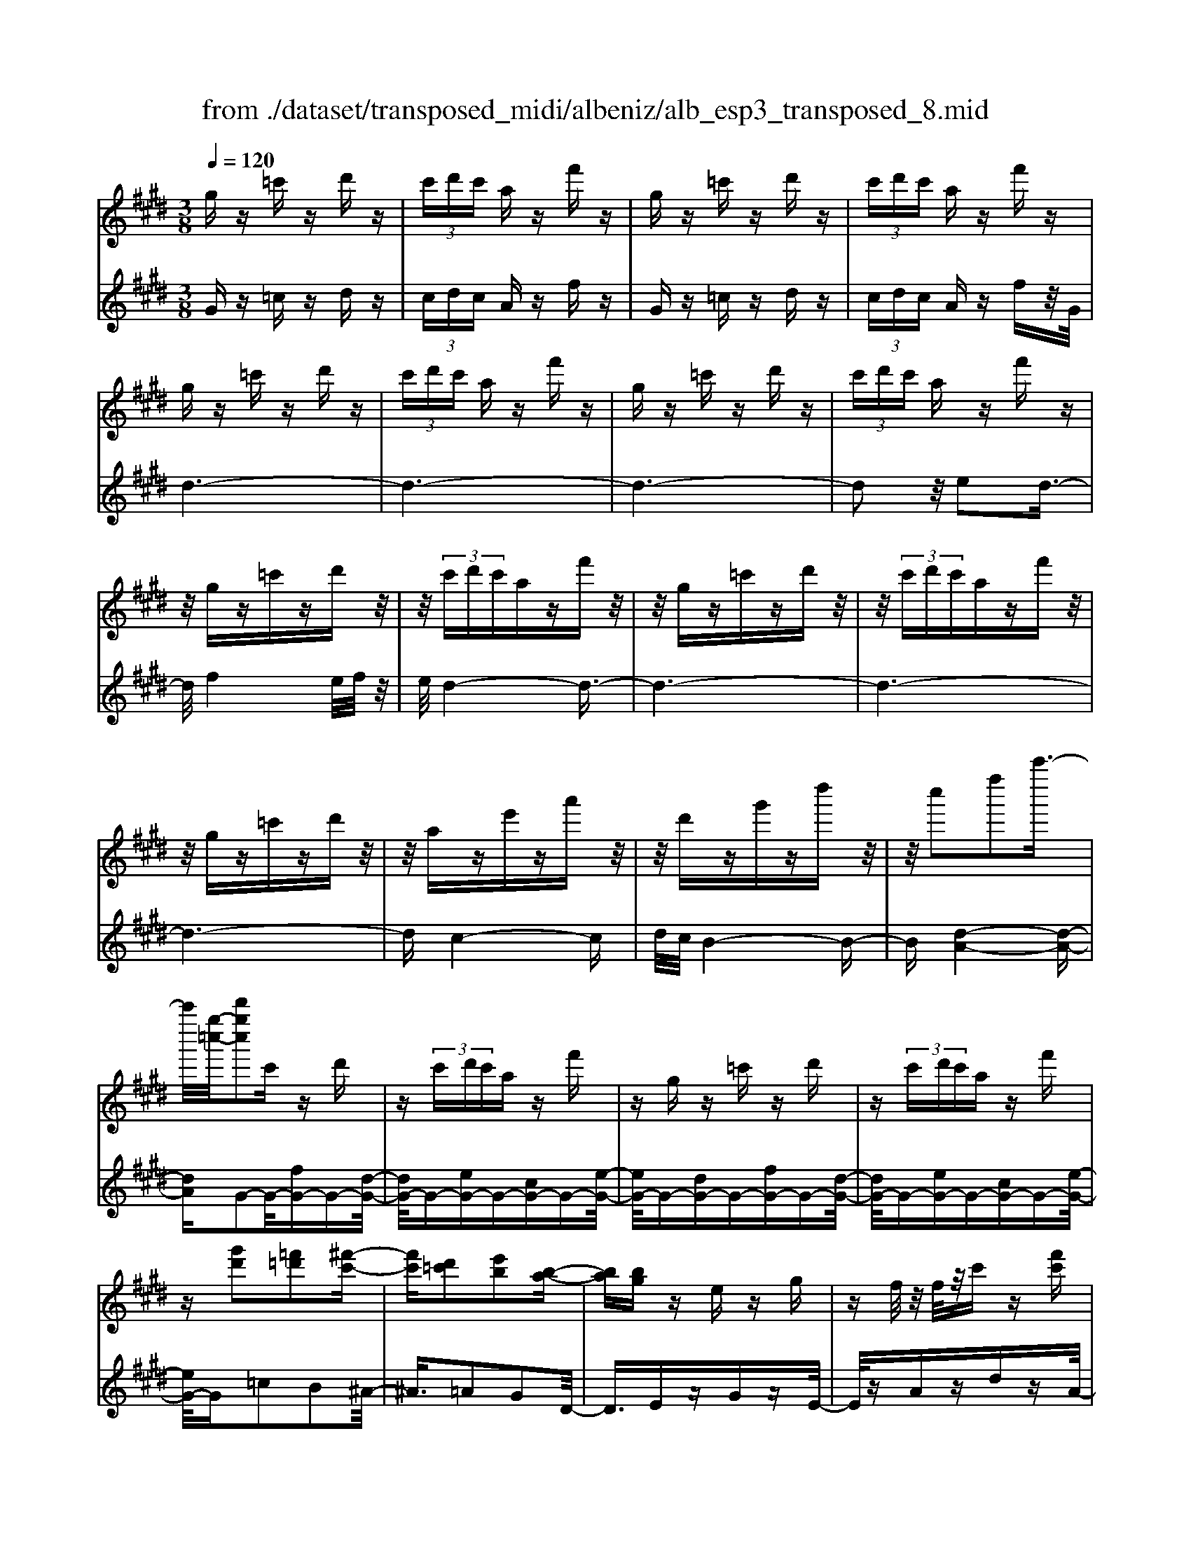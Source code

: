 X: 1
T: from ./dataset/transposed_midi/albeniz/alb_esp3_transposed_8.mid
M: 3/8
L: 1/16
Q:1/4=120
% Last note suggests unknown mode tune
K:E % 4 sharps
V:1
%%MIDI program 0
gz =c'z d'z| \
 (3c'd'c' az f'z| \
gz =c'z d'z| \
 (3c'd'c' az f'z|
gz =c'z d'z| \
 (3c'd'c' az f'z| \
gz =c'z d'z| \
 (3c'd'c' az f'z|
z/2gz=c'zd'z/2| \
z/2 (3c'd'c'azf'z/2| \
z/2gz=c'zd'z/2| \
z/2 (3c'd'c'azf'z/2|
z/2gz=c'zd'z/2| \
z/2aze'za'z/2| \
z/2d'zg'zd''z/2| \
z/2c''2f''2c'''3/2-|
c'''/2[g''-=c''-]/2[d'''g''c'']2c' zd'| \
z (3c'd'c'a zf'| \
zg z=c' zd'| \
z (3c'd'c'a zf'|
z[g'd']2[=f'=d']2[^f'-c'-]| \
[f'c'][d'=c']2[e'b]2[b-a-]| \
[ba][bg] ze zg| \
zf/2z/2 f/2z/2c' z[f'c']|
zg z=c' zd'| \
z (3c'd'c'a zf'| \
zg z=c' zd'| \
z (3c'd'c'a zf'|
zg z=c' zd'| \
z3/2 (3c'd'c'azf'/2-| \
f'/2zgz=c'zd'/2-| \
d'/2z (3c'd'c'azf'/2-|
f'/2zgz=c'zd'/2-| \
d'/2zaze'za'/2-| \
a'/2zd'zg'zd''/2-| \
d''/2zc''2f''2c'''/2-|
c'''-[c'''=c''-]/2[g''-c''-]/2 [d'''-g''-c'']3/2[d'''g'']/2 c'z| \
d'z  (3c'd'c' az| \
f'z gz =c'z| \
d'z  (3c'd'c' az|
f'z3 z/2=c'z/2| \
z/2d'z[a'c'-]/2[b'c'-]/2c'/2- [a'c'-]/2[f'c'-]c'/2-| \
c'/2-[a'c'-]c'z2=c'z/2| \
z/2d'z[a'c'-]/2c'/2-[b'c'-]/2 [a'c'-]/2[f'c'-]c'/2-|
c'/2-[a'c'-]c'z2[=f'-=d'-]3/2| \
[=f'=d']/2[^f'c']2[^d'=c']2[e'-b-]3/2| \
[e'b]/2[ba]2[bg]zez/2| \
z/2gz3/2f/2z/2 f/2z/2c'|
z[f'c'] zg' ^a'=c''| \
c''d'' e''z/2f''2e''/2| \
f''/2z/2e''/2d''c''d''z/2e''| \
d''b' g'2 z/2a'b'/2-|
b'/2c''d''e''z/2 c''b'| \
c''b' g'e' z/2f'g'/2-| \
g'/2b'a'g'a'c''z/2| \
z/2[g'=c']/2g/2z[g'c']/2z/2g/2 z[g'c']/2g/2|
z[f'c']/2a/2 z[f'c']/2z/2 a/2z[f'c']/2| \
a/2z[g'=c']/2 g/2z[g'c']/2 z/2g/2z| \
[g'=c']/2g/2z [f'^c']/2a/2z [f'c']/2z/2a/2z/2| \
z/2[f'c']/2a/2z[g'=c']/2z/2g/2 z/2[g'c']/2z/2g/2|
z[g'=c']/2g/2 z[g'c']/2g/2 z[g'c']/2z/2| \
g/2z/2[g'=c']/2z/2 g/2z[g'c']/2 g/2z[g'c']/2| \
z/2g/2z [g'=c']/2g/2z [g'c']/2z/2g/2z/2| \
z/2[g'-=c'-]/2[g'c'g-]/2g/2 z/2[g'c']gz/2[c'''-d''-c''-]|
[=c'''-d''-c''-]6| \
[=c'''d''c'']3/2z3g3/2-| \
g2 c'4-| \
c'6-|
c'6| \
b3-b/2c'2-c'/2-| \
c'6-| \
c'b3 c'2-|
c'6-| \
c'2 bc' bg-| \
g4- g3/2z/2| \
z2 G2- G/2B3/2-|
B/2e2g2b3/2-| \
b/2z/2e'2g'2b'-| \
b'z/2e''2g''2-g''/2| \
b''2- b''/2z3z/2|
z2 z/2g3-g/2| \
c'6-| \
c'3-c'/2z/2 b2-| \
bc'4-c'-|
c'4- c'/2b3/2-| \
b3/2z/2 c'3-[c'b-]/2b/2-| \
b2- b/2c'3/2 d'3/2c'/2-| \
c'b3/2z/2a3-|
a6-| \
a4 z2| \
C2- C/2E2A3/2-| \
A/2c2z/2e2a-|
ac'2e'2z/2a'/2-| \
a'3/2c''2-c''/2 c'''2-| \
c'''/2z4z3/2| \
z/2a3-a/2 c'2-|
c'6-| \
c'6-| \
c'2 z/2b3c'/2-| \
c'4- c'3/2d'/2-|
d'2- d'/2z/2e'3-| \
[e'c'-]/2c'/2z/2d'c'b3/2a-| \
a/2g4-g3/2-| \
g6-|
g3/2z2G2-G/2| \
B2 e2 g2| \
z/2b2e'2g'3/2-| \
g'/2b'2z/2e''2g''-|
g''3/2b''2-b''/2 z2| \
z4 g2-| \
g3/2b4-b/2-| \
b6-|
b4- b3/2z/2| \
a3g3-| \
g3f3| \
z/2g3a3/2b-|
b/2a3/2 g3/2f2-f/2-| \
f6-| \
f4- f/2z3/2| \
zB,2-B,/2D2A/2-|
A3/2B2d2z/2| \
a2 b2 d'2| \
a'2 z/2b'2-b'/2d''-| \
d''3/2z2a3/2z/2b/2-|
bc'3/2z/2d' e'd'| \
c'3/2b3/2c' z/2d'c'/2-| \
c'/2b3/2 a3/2b3/2z/2c'/2-| \
c'3/2b3/2-[ba-]/2a3/2g-|
g6-| \
g6-| \
gz2z/2G2-G/2| \
B2 e2 g2|
b2 z/2e'2g'3/2-| \
g'/2b'2z/2e''2g''-| \
g''3/2b''2-b''/2 g2-| \
g6-|
g3/2-[c'-g]/2 c'4-| \
c'6-| \
c'6-| \
c'3z3|
z6| \
c2 d2 z/2f3/2-| \
f/2a2z3z/2| \
z6|
c''6-| \
c''4- c''3/2b/2-| \
b6-| \
b3/2c'3-c'/2-[c'b-]/2b/2-|
b2- b/2z/2a3-| \
a/2-[ag-]/2g3- g/2z/2a-| \
[b-a]/2ba-[ag-]/2g f3/2e/2-| \
e/2-[ed-]/2d/2z/2 ed cz/2B/2-|
B/2 (3A2B2=c2^cd/2-| \
d/2 (3f2e2d2c=c/2-| \
=c^c3/2A3-A/2| \
gz =c'z d'z|
 (3c'd'c' az f'z| \
gz =c'z d'z| \
 (3c'd'c' az f'z| \
gz =c'z d'z|
 (3c'd'c' az f'z| \
gz =c'z d'z| \
 (3c'd'c' az f'z| \
gz =c'z d'z|
z/2 (3c'd'c'azf'z/2| \
z/2gz=c'zd'z/2| \
z/2 (3c'd'c'azf'z/2| \
z/2gz=c'zd'z/2|
z/2aze'za'z/2| \
z/2d'zg'zd''z/2| \
z/2c''2f''2c'''3/2-| \
[c'''=c''-]/2[d'''g''-c'']2g''/2c' zd'|
z (3c'd'c'a zf'| \
zg z=c' zd'| \
z (3c'd'c'a zf'| \
z[g'd']2[=f'=d']2[^f'-c'-]|
[f'c'][d'=c']2[e'b]2[b-a-]| \
[ba][bg] ze zg| \
zf/2z/2 f/2z/2c' z[f'c']| \
zg z=c' zd'|
z (3c'd'c'a zf'| \
zg z=c' zd'| \
z (3c'd'c'a zf'| \
z3/2gz=c'zd'/2-|
d'/2z (3c'd'c'azf'/2-| \
f'/2zgz=c'zd'/2-| \
d'/2z (3c'd'c'azf'/2-| \
f'/2zgz=c'zd'/2-|
d'/2zaze'za'/2-| \
a'/2zd'zg'zd''/2-| \
d''/2zc''2f''2c'''/2-| \
c'''3/2[g''-=c''-]/2 [d'''g''c'']2 c'z|
d'z  (3c'd'c' az| \
f'z gz =c'z| \
d'z  (3c'd'c' az| \
f'z3 z/2=c'z/2|
z/2d'z[a'c'-]/2[b'c'-]/2c'/2- [a'c'-]/2[f'c'-]c'/2-| \
c'/2-[a'c'-]c'z2=c'z/2| \
z/2d'z[a'c'-]/2c'/2-[b'c'-]/2 [a'c'-]/2[f'c'-]c'/2-| \
c'/2-[a'c'-]c'z2[=f'-=d'-]3/2|
[=f'=d']/2[^f'c']2[^d'=c']2[e'-b-]3/2| \
[e'b]/2[ba]2[bg]zez/2| \
z/2gz3/2f/2z/2 f/2z/2c'| \
z[f'c'] zg' ^a'=c''|
c''d'' e''z/2f''2e''/2| \
f''/2z/2e''/2d''c''d''z/2e''| \
d''b' g'2- g'/2a'b'/2-| \
b'/2c''d''z/2e'' c''b'|
c''b' g'e' z/2f'g'/2-| \
g'/2b'a'g'a'c''z/2| \
z/2[g'=c']/2g/2z[g'c']/2z/2g/2 z[g'c']/2g/2| \
z[f'c']/2a/2 z[f'c']/2z/2 a/2z[f'c']/2|
a/2z[g'=c']g/2z/2[g'c']/2 z/2g/2z| \
[g'=c']/2g/2z [f'^c']/2z/2a/2z/2 [f'c']/2z/2a/2z/2| \
z/2[f'c']/2a/2z[g'=c']/2z/2g/2 z[g'c']/2g/2| \
z[g'=c']/2g/2 z[g'c']/2z/2 g/2z[g'c']/2|
g/2z[g'=c']/2 g/2z[g'c']/2 z/2g/2z| \
[g'=c']/2g/2z [g'c']/2z/2g/2z[g'c']/2g| \
z/2[g'=c']gz/2[g'c'] g[c'''-d''-c''-]| \
[=c'''-d''-c''-]6|
[=c'''-d''-c''-]4 [c'''d''c'']g-| \
g6-| \
[gf-]/2f4-f3/2-| \
f4 e3/2z/2|
f3/2z/2 g2 z/2a3/2-| \
a/2z/2[g-=c-]4[g-c-]| \
[g-=c-]3[g-c-]/2[c''-d'-c'-gc]/2 [c''-d'-c'-]2|[=c''-d'-c'-]6|
[=c''-d'-c'-]6|[=c''-d'-c'-]4 [c''d'c']3/2z/2|
V:2
%%MIDI program 0
Gz =cz dz| \
 (3cdc Az fz| \
Gz =cz dz| \
 (3cdc Az fz/2G/2|
d6-| \
d6-| \
d6-| \
d2 z/2e2d3/2-|
d/2f4e/2f/2z/2| \
e/2d4-d3/2-| \
d6-| \
d6-|
d6-| \
dc4-c| \
d/2c/2B4-B-| \
B[d-A-]4[d-A-]|
[dA]G2-G/2-[fG-]G-[d-G-]/2| \
[dG-]/2G-[eG-]G-[cG-]G-[e-G-]/2| \
[eG-]/2G-[dG-]G-[fG-]G-[d-G-]/2| \
[dG-]/2G-[eG-]G-[cG-]G-[e-G-]/2|
[eG-]/2G=c2B2^A/2-| \
^A3/2=A2G2D/2-| \
D3/2EzGzE/2-| \
E/2zAzdzA/2-|
A/2z/2G/2d4-d/2-| \
d6-| \
d6-| \
d3-d/2e2z/2|
d2 f4| \
 (3efe d4-| \
d6-| \
d6-|
d6-| \
d2- d/2c3-c/2-| \
c3/2d/2 c/2B3-B/2-| \
B2- B/2[d-A-]3[d-A-]/2|
[d-A-]2 [dA]/2G2-G/2-[fG-]| \
G-[dG-] G-[eG-] G-[cG-]| \
G-[eG-] G-[dG-] G-[fG-]| \
G-[dG-] G-[eG-] G-[cG-]|
G-[eG-] G/2G/2g3-| \
g3z/2f2d/2-| \
d3/2f2g2-g/2-| \
g3-g/2f2d/2-|
d3/2f2g2b/2-| \
b3/2^a2=a2g/2-| \
g3/2d2Ez3/2| \
Gz Ez Az|
dz Az G^A| \
=c^c z/2def3/2-| \
f/2 (3efedcz/2d| \
ed Bz/2G2A/2-|
A/2Bcz/2d ec| \
Bc BG z/2EF/2-| \
F/2GBAGAc/2-| \
c/2z/2G zd z=c'/2z/2|
z3/2Gzdzc'/2| \
z2 Gz dz| \
=c'/2z2Gzdz/2| \
z/2c'/2z2G zd|
z=c'/2z2d'zc'/2| \
z3/2d'z=c'/2 z2| \
d'z =c'/2z2d'z/2| \
z/2=c'/2z2d' z2|
[g'-d'-g-]6| \
[g'-d'-g-]2 [g'd'g]/2z3z/2| \
z6| \
z6|
z6| \
z6| \
z6| \
z6|
z6| \
z6| \
z6| \
zE,2-[B,-E,]/2B,2E/2-|
E3/2G2B2z/2| \
e2 g2 b2| \
e'2 z/2g'2b'3/2-| \
b'e''2-e''/2z2z/2|
z6| \
z6| \
z6| \
z6|
z6| \
z6| \
z6| \
z6|
z6| \
z4 zA,,-| \
A,,3/2E,2-[A,-E,]/2 A,3/2C/2-| \
C3/2z/2 E2 A2|
c2 e2 z/2a3/2-| \
a/2c'2e'2-e'/2a'-| \
a'3/2z4z/2| \
z6|
z6| \
z6| \
z6| \
z6|
z6| \
z6| \
z6| \
z6|
z2 z/2E,2-[B,-E,]/2B,-| \
B,E2G2B-| \
Bz/2e2g2b/2-| \
b3/2e'2z/2 g'2|
b'2- b'/2e''2-e''/2z| \
z6| \
z6| \
z6|
z6| \
z6| \
z6| \
z6|
z6| \
z6| \
z4 z3/2B,,/2-| \
B,,2 F,2- [B,-F,]/2B,3/2|
z/2D2F2B3/2-| \
B/2d2z/2f2b-| \
bd'2z/2f'2-[a'-f']/2| \
a'2 z4|
z6| \
z6| \
z6| \
z6|
z6| \
z6| \
z2 E,2- E,/2B,3/2-| \
B,/2-[E-B,]/2E3/2G2z/2B-|
Be2g2b-| \
bz/2e'2g'2b'/2-| \
b'2 e''2- e''/2z3/2| \
z6|
z6| \
z6| \
z6| \
z4 F,2-|
[D-F,]/2D3/2 z/2F2A3/2-| \
A/2z4z3/2| \
z3z/2c'2d'/2-| \
d'3/2z/2 f'2- [a'-f']/2a'3/2-|
a'/2z4z3/2| \
z6| \
z6| \
z6|
z6| \
z6| \
z6| \
z6|
z6| \
z6| \
z6| \
z/2Gz=czdz/2|
z/2 (3cdcAzfz/2| \
z/2Gz=czdz/2| \
z/2 (3cdcAzfz/2| \
G/2d4-d3/2-|
d6-| \
d6-| \
d2- d/2e2z/2d-| \
df4e/2f/2|
z/2e/2d4-d-| \
d6-| \
d6-| \
d6-|
d3/2c4-c/2-| \
c/2d/2c/2B4-B/2-| \
B3/2[d-A-]4[d-A-]/2| \
[dA]3/2G2-G/2- [fG-]G-|
[dG-]G- [eG-]G- [cG-]G-| \
[eG-]G- [dG-]G- [fG-]G-| \
[dG-]G- [eG-]G- [cG-]G-| \
[eG-]G =c2 B2|
^A2 =A2 G2| \
D2 z/2EzGz/2| \
z/2EzAzdz/2| \
z/2A>Gd3-d/2-|
d6-| \
d6-| \
d4- d/2e3/2-| \
e/2d2z/2f3-|
f (3efed3-| \
d6-| \
d6-| \
d6-|
d3-[dc-]/2c2-c/2-| \
c2 z/2d/2c/2B2-B/2-| \
B3-B/2[d-A-]2[d-A-]/2| \
[d-A-]3[dA]/2G2-G/2-|
[fG-]G- [dG-]G- [eG-]G-| \
[cG-]G- [eG-]G- [dG-]G-| \
[fG-]G- [dG-]G- [eG-]G-| \
[cG-]G- [eG-]G/2G/2 g2-|
g4 z/2f3/2-| \
f/2d2f2g3/2-| \
g4- g/2f3/2-| \
f/2d2f2g3/2-|
g/2b2^a2=a3/2-| \
a/2g2d2z/2E| \
zG zE zA| \
zd zA zG|
^A=c z/2^cdef/2-| \
f3/2 (3efedz/2c| \
de dB z/2G3/2-| \
G/2-[A-G]/2A/2Bz/2c de|
cB cB z/2GE/2-| \
E/2FGBAGA/2-| \
A/2z/2c Gz dz| \
z/2=c'/2z3/2Gzdz/2|
zc'/2z3/2G zd| \
z3/2=c'/2 z3/2Gzd/2-| \
d/2z3/2 c'/2z3/2 Gz| \
dz3/2=c'/2z3/2d'z/2|
z/2=c'/2z2d' zc'/2z/2| \
zd' z3/2=c'/2 z3/2d'/2-| \
d'/2z3/2 =c'/2z3/2 d'z| \
z[g'-d'-g-]4[g'-d'-g-]|
[g'-d'-g-]6| \
[g'd'g]A,3/2D3/2 A-[c-A]/2c/2-| \
c/2d3/2 z4| \
z6|
z6| \
z3[D-G,-]3| \
[D-G,-]4 [D-G,-]3/2[g-d-G-DG,]/2|[g-d-G-]6|
[g-d-G-]6|[g-d-G-]6|[gdG]3/2z/2 
